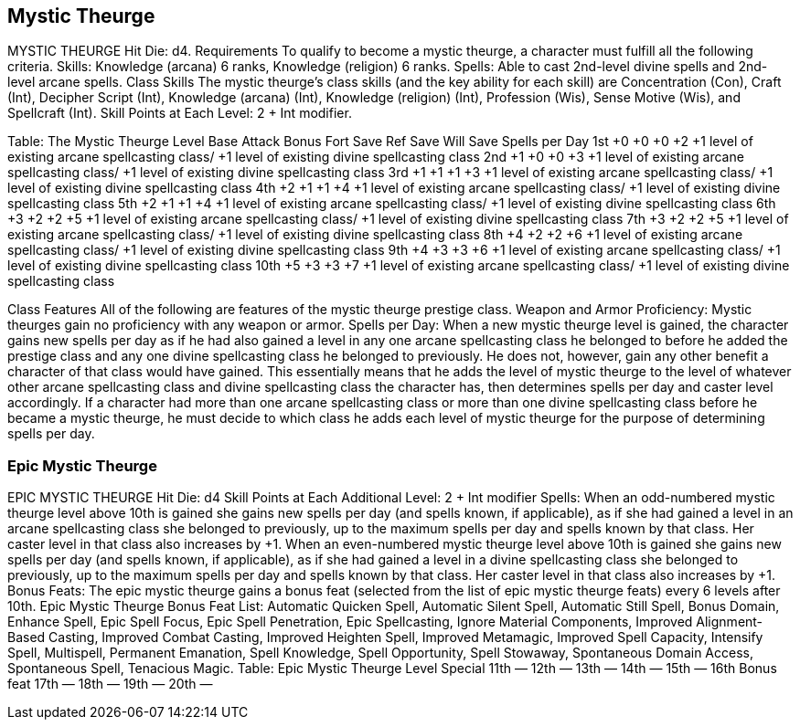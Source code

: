 Mystic Theurge
--------------

MYSTIC THEURGE
Hit Die: d4.
Requirements
To qualify to become a mystic theurge, a character must fulfill all the following criteria.
Skills: Knowledge (arcana) 6 ranks, Knowledge (religion) 6 ranks.
Spells: Able to cast 2nd-level divine spells and 2nd-level arcane spells.
Class Skills
The mystic theurge’s class skills (and the key ability for each skill) are Concentration (Con), Craft (Int), Decipher Script (Int), Knowledge (arcana) (Int), Knowledge (religion) (Int), Profession (Wis), Sense Motive (Wis), and Spellcraft (Int). 
 Skill Points at Each Level: 2 + Int modifier.

Table: The Mystic Theurge
Level
Base
Attack
Bonus
Fort
Save
Ref
Save
Will
Save
Spells per Day
1st
+0
+0
+0
+2
+1 level of existing arcane spellcasting class/
+1 level of existing divine spellcasting class
2nd
+1
+0
+0
+3
+1 level of existing arcane spellcasting class/
+1 level of existing divine spellcasting class
3rd
+1
+1
+1
+3
+1 level of existing arcane spellcasting class/
+1 level of existing divine spellcasting class
4th
+2
+1
+1
+4
+1 level of existing arcane spellcasting class/
+1 level of existing divine spellcasting class
5th
+2
+1
+1
+4
+1 level of existing arcane spellcasting class/
+1 level of existing divine spellcasting class
6th
+3
+2
+2
+5
+1 level of existing arcane spellcasting class/
+1 level of existing divine spellcasting class
7th
+3
+2
+2
+5
+1 level of existing arcane spellcasting class/
+1 level of existing divine spellcasting class
8th
+4
+2
+2
+6
+1 level of existing arcane spellcasting class/
+1 level of existing divine spellcasting class
9th
+4
+3
+3
+6
+1 level of existing arcane spellcasting class/
+1 level of existing divine spellcasting class
10th
+5
+3
+3
+7
+1 level of existing arcane spellcasting class/
+1 level of existing divine spellcasting class

Class Features
All of the following are features of the mystic theurge prestige class.
Weapon and Armor Proficiency: Mystic theurges gain no proficiency with any weapon or armor.
Spells per Day: When a new mystic theurge level is gained, the character gains new spells per day as if he had also gained a level in any one arcane spellcasting class he belonged to before he added the prestige class and any one divine spellcasting class he belonged to previously. He does not, however, gain any other benefit a character of that class would have gained. This essentially means that he adds the level of mystic theurge to the level of whatever other arcane spellcasting class and divine spellcasting class the character has, then determines spells per day and caster level accordingly. If a character had more than one arcane spellcasting class or more than one divine spellcasting class before he became a mystic theurge, he must decide to which class he adds each level of mystic theurge for the purpose of determining spells per day.

Epic Mystic Theurge
~~~~~~~~~~~~~~~~~~~

EPIC MYSTIC THEURGE
Hit Die: d4
Skill Points at Each Additional Level: 2 + Int modifier
Spells: When an odd-numbered mystic theurge level above 10th is gained she gains new spells per day (and spells known, if applicable), as if she had gained a level in an arcane spellcasting class she belonged to previously, up to the maximum spells per day and spells known by that class. Her caster level in that class also increases by +1. When an even-numbered mystic theurge level above 10th is gained she gains new spells per day (and spells known, if applicable), as if she had gained a level in a divine spellcasting class she belonged to previously, up to the maximum spells per day and spells known by that class. Her caster level in that class also increases by +1.
Bonus Feats: The epic mystic theurge gains a bonus feat (selected from the list of epic mystic theurge feats) every 6 levels after 10th.
Epic Mystic Theurge Bonus Feat List: Automatic Quicken Spell, Automatic Silent Spell, Automatic Still Spell, Bonus Domain, Enhance Spell, Epic Spell Focus, Epic Spell Penetration, Epic Spellcasting, Ignore Material Components, Improved Alignment-Based Casting, Improved Combat Casting, Improved Heighten Spell, Improved Metamagic, Improved Spell Capacity, Intensify Spell, Multispell, Permanent Emanation, Spell Knowledge, Spell Opportunity, Spell Stowaway, Spontaneous Domain Access, Spontaneous Spell, Tenacious Magic.
Table: Epic Mystic Theurge
Level
Special
11th
—
12th
—
13th
—
14th
—
15th
—
16th 
Bonus feat
17th
—
18th
—
19th
—
20th
—
